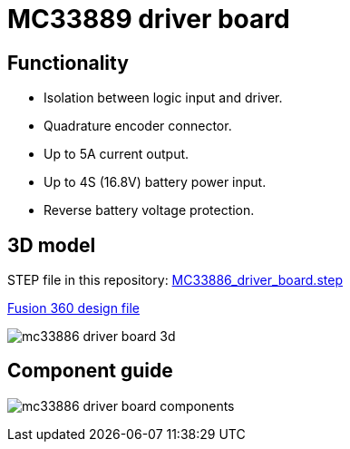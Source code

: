 = MC33889 driver board

== Functionality

* Isolation between logic input and driver.
* Quadrature encoder connector.
* Up to 5A current output.
* Up to 4S (16.8V) battery power input.
* Reverse battery voltage protection.

== 3D model

STEP file in this repository: xref:MC33886_driver_board.step[]

http://a360.co/2xIuWOr[Fusion 360 design file]

image:images/mc33886_driver_board_3d.png[]

== Component guide

image:images/mc33886_driver_board_components.png[]